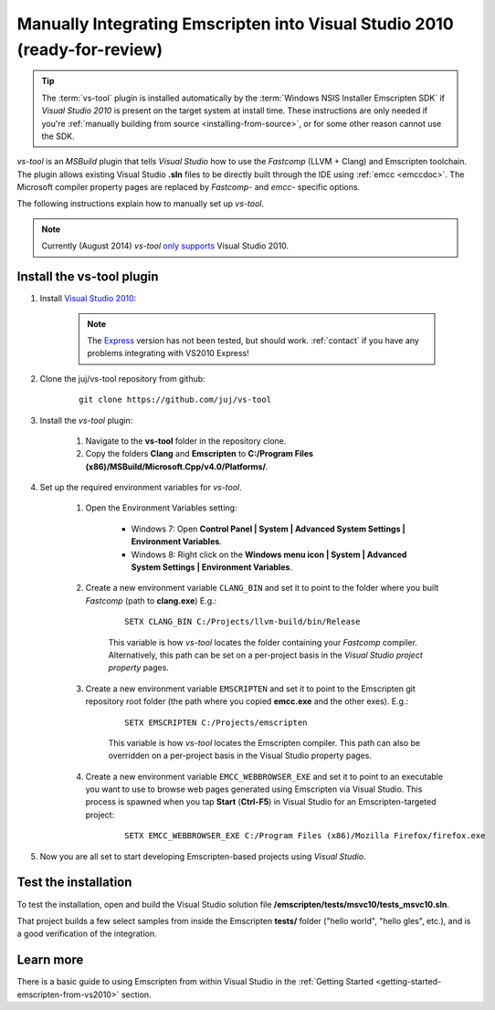 .. _emscripten-and-vs2010-manual-integration-on-windows:

==========================================================================
Manually Integrating Emscripten into Visual Studio 2010 (ready-for-review)
==========================================================================

.. tip:: The :term:`vs-tool` plugin is installed automatically by the :term:`Windows NSIS Installer Emscripten SDK` if *Visual Studio 2010* is present on the target system at install time. These instructions are only needed if you're :ref:`manually building from source <installing-from-source>`, or for some other reason cannot use the SDK.

*vs-tool* is an *MSBuild* plugin that tells *Visual Studio* how to use the *Fastcomp* (LLVM + Clang) and Emscripten toolchain. The plugin allows existing Visual Studio **.sln** files to be directly built through the IDE using :ref:`emcc <emccdoc>`. The Microsoft compiler property pages are replaced by *Fastcomp*- and *emcc*- specific options. 

The following instructions explain how to manually set up *vs-tool*.

.. note:: Currently (August 2014) *vs-tool* `only supports <https://github.com/juj/vs-tool/issues/5>`_ Visual Studio 2010.

Install the vs-tool plugin
============================

1. Install `Visual Studio 2010 <http://www.visualstudio.com/downloads/download-visual-studio-vs>`_:

	.. note:: The `Express <http://go.microsoft.com/?linkid=9709949>`_ version has not been tested, but should work. :ref:`contact` if you have any problems integrating with VS2010 Express!

#. Clone the juj/vs-tool repository from github:

	::
	
		git clone https://github.com/juj/vs-tool

#.  Install the *vs-tool* plugin:

	#. Navigate to the **vs-tool** folder in the repository clone.
	#. Copy the folders **Clang** and **Emscripten** to **C:/Program Files (x86)/MSBuild/Microsoft.Cpp/v4.0/Platforms/**.
	
#.  Set up the required environment variables for *vs-tool*.

	#. Open the Environment Variables setting:
	
		- Windows 7: Open **Control Panel | System | Advanced System Settings | Environment Variables**.
		- Windows 8: Right click on the **Windows menu icon | System | Advanced System Settings | Environment Variables**.
		
	#. Create a new environment variable ``CLANG_BIN`` and set it to point to the folder where you built *Fastcomp* (path to **clang.exe**) E.g.:
	
		:: 
		
			SETX CLANG_BIN C:/Projects/llvm-build/bin/Release
		
		This variable is how *vs-tool* locates the folder containing your *Fastcomp* compiler. Alternatively, this path can be set on a per-project basis in the *Visual Studio project property* pages.

	#. Create a new environment variable ``EMSCRIPTEN`` and set it to point to the Emscripten git repository root folder (the path where you copied **emcc.exe** and the other exes). E.g.:
	
		::

			SETX EMSCRIPTEN C:/Projects/emscripten
			
		This variable is how *vs-tool* locates the Emscripten compiler. This path can also be overridden on a per-project basis in the Visual Studio property pages.

	#. Create a new environment variable ``EMCC_WEBBROWSER_EXE`` and set it to point to an executable you want to use to browse web pages generated using Emscripten via Visual Studio. This process is spawned when you tap **Start** (**Ctrl-F5**) in Visual Studio for an Emscripten-targeted project:
	
		::

			SETX EMCC_WEBBROWSER_EXE C:/Program Files (x86)/Mozilla Firefox/firefox.exe

#. Now you are all set to start developing Emscripten-based projects using *Visual Studio*. 

Test the installation
======================

To test the installation, open and build the Visual Studio solution file **/emscripten/tests/msvc10/tests_msvc10.sln**. 

That project builds a few select samples from inside the Emscripten **tests/** folder ("hello world", "hello gles", etc.), and is a good verification of the integration.


Learn more
==========

There is a basic guide to using Emscripten from within Visual Studio in the :ref:`Getting Started <getting-started-emscripten-from-vs2010>` section.
 